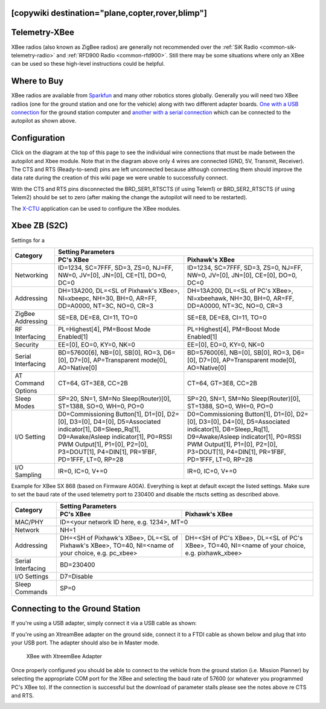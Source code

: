 .. _common-telemetry-xbee:
[copywiki destination="plane,copter,rover,blimp"]
==============
Telemetry-XBee
==============

XBee radios (also known as ZigBee radios) are generally not recommended over
the :ref:`SiK Radio <common-sik-telemetry-radio>` and
:ref:`RFD900 Radio <common-rfd900>`.  Still there may be some situations where
only an XBee can be used so these high-level instructions could be helpful.

.. image:: ../../../images/Telemetry_XBee_Pixhawk.jpg
    :target: ../_images/Telemetry_XBee_Pixhawk.jpg

Where to Buy
============

XBee radios are available from
`Sparkfun <https://www.sparkfun.com/categories/111>`__ and many other robotics
stores globally.  Generally you will need two XBee radiios (one for the ground
station and one for the vehicle) along with two different adapter boards.
`One with a USB connection <https://www.sparkfun.com/products/11812>`__ for the
ground station computer and `another with a serial connection
<https://www.sparkfun.com/products/11373>`__ which can be connected to the
autopilot as shown above.

Configuration
=============

Click on the diagram at the top of this page to see the individual wire 
connections that must be made between the autopilot and Xbee
module.  Note that in the diagram above only 4 wires are connected (GND,
5V, Transmit, Receiver).  The CTS and RTS (Ready-to-send) pins are left
unconnected because although connecting them should improve the data
rate during the creation of this wiki page we were unable to
successfully connect.

With the CTS and RTS pins disconnected the BRD_SER1_RTSCTS (if using
Telem1) or BRD_SER2_RTSCTS (if using Telem2) should be set to zero
(after making the change the autopilot will need to be
restarted).

.. image:: ../../../images/Telemetry_XBee_MPSetup.jpg
    :target: ../_images/Telemetry_XBee_MPSetup.jpg

The
`X-CTU <https://www.digi.com/products/xbee-rf-solutions/xctu-software/xctu>`__
application can be used to configure the XBee modules.

Xbee ZB (S2C)
=============

Settings for a 

+-------------------+-----------------------------------------------+-----------------------------------------------+
|                   |                                      Setting Parameters                                       |
+                   +-----------------------------------------------+-----------------------------------------------+
| Category          |        PC's XBee                              |     Pixhawk's XBee                            |
+===================+===============================================+===============================================+
| Networking        |ID=1234, SC=7FFF, SD=3, ZS=0, NJ=FF, NW=0,     |ID=1234, SC=7FFF, SD=3, ZS=0, NJ=FF, NW=0,     |
|                   |JV=[0], JN=[0], CE=[1], DO=0, DC=0             |JV=[0], JN=[0], CE=[0], DO=0, DC=0             |
+-------------------+-----------------------------------------------+-----------------------------------------------+
| Addressing        |DH=13A200, DL=<SL of Pixhawk's XBee>,          |DH=13A200, DL=<SL of PC's XBee>, NI=xbeehawk,  |
|                   |NI=xbeepc, NH=30, BH=0, AR=FF, DD=A0000,       |NH=30, BH=0, AR=FF, DD=A0000, NT=3C, NO=0,     |
|                   |NT=3C, NO=0, CR=3                              |CR=3                                           |
+-------------------+-----------------------------------------------+-----------------------------------------------+
| ZigBee Addressing |SE=E8, DE=E8, CI=11, TO=0                      |SE=E8, DE=E8, CI=11, TO=0                      |
+-------------------+-----------------------------------------------+-----------------------------------------------+
| RF Interfacing    |PL=Highest[4], PM=Boost Mode Enabled[1]        |PL=Highest[4], PM=Boost Mode Enabled[1]        |
+-------------------+-----------------------------------------------+-----------------------------------------------+
| Security          |EE=[0], EO=0, KY=0, NK=0                       |EE=[0], EO=0, KY=0, NK=0                       |
+-------------------+-----------------------------------------------+-----------------------------------------------+
| Serial Interfacing|BD=57600[6], NB=[0], SB[0], RO=3, D6=[0],      |BD=57600[6], NB=[0], SB[0], RO=3, D6=[0],      |
|                   |D7=[0], AP=Transparent mode[0], AO=Native[0]   |D7=[0], AP=Transparent mode[0], AO=Native[0]   |
+-------------------+-----------------------------------------------+-----------------------------------------------+
| AT Command Options|CT=64, GT=3E8, CC=2B                           |CT=64, GT=3E8, CC=2B                           |
+-------------------+-----------------------------------------------+-----------------------------------------------+
| Sleep Modes       |SP=20, SN=1, SM=No Sleep(Router)[0],           |SP=20, SN=1, SM=No Sleep(Router)[0],           |
|                   |ST=1388, SO=0, WH=0, PO=0                      |ST=1388, SO=0, WH=0, PO=0                      |
+-------------------+-----------------------------------------------+-----------------------------------------------+
| I/O Setting       |D0=Commissioning Button[1], D1=[0], D2=[0],    |D0=Commissioning Button[1], D1=[0], D2=[0],    |
|                   |D3=[0], D4=[0], D5=Associated indicator[1],    |D3=[0], D4=[0], D5=Associated indicator[1],    |
|                   |D8=Sleep_Rq[1], D9=Awake/Asleep indicator[1],  |D8=Sleep_Rq[1], D9=Awake/Asleep indicator[1],  |
|                   |P0=RSSI PWM Output[1], P1=[0], P2=[0],         |P0=RSSI PWM Output[1], P1=[0], P2=[0],         |
|                   |P3=DOUT[1], P4=DIN[1], PR=1FBF, PD=1FFF, LT=0, |P3=DOUT[1], P4=DIN[1], PR=1FBF, PD=1FFF, LT=0, |
|                   |RP=28                                          |RP=28                                          |
+-------------------+-----------------------------------------------+-----------------------------------------------+
| I/O Sampling      |IR=0, IC=0, V+=0                               |IR=0, IC=0, V+=0                               |
+-------------------+-----------------------------------------------+-----------------------------------------------+


Example for XBee SX 868 (based on Firmware A00A).
Everything is kept at default except the listed settings.
Make sure to set the baud rate of the used telemetry port to 230400 and disable
the rtscts setting as described above.

+--------------------+--------------------------------------------+--------------------------------------------+
|                    |                                   Setting Parameters                                    |
+                    +--------------------------------------------+--------------------------------------------+
| Category           |        PC's XBee                           |     Pixhawk's XBee                         |
+====================+============================================+============================================+
| MAC/PHY            | ID=<your network ID here, e.g. 1234>, MT=0                                              |
+--------------------+--------------------------------------------+--------------------------------------------+
| Network            |NH=1                                                                                     |
+--------------------+--------------------------------------------+--------------------------------------------+
| Addressing         |DH=<SH of Pixhawk's XBee>,                  | DH=<SH of PC's XBee>,                      |
|                    |DL=<SL of Pixhawk's XBee>,                  | DL=<SL of PC's XBee>,                      |
|                    |TO=40,                                      | TO=40,                                     |
|                    |NI=<name of your choice, e.g. pc_xbee>      | NI=<name of your choice, e.g. pixhawk_xbee>|
+--------------------+--------------------------------------------+--------------------------------------------+
| Serial Interfacing |BD=230400                                                                                |
+--------------------+--------------------------------------------+--------------------------------------------+
| I/O Settings       |D7=Disable                                                                               |
+--------------------+--------------------------------------------+--------------------------------------------+
| Sleep Commands     |SP=0                                                                                     |
+--------------------+--------------------------------------------+--------------------------------------------+

Connecting to the Ground Station
================================

If you're using a USB adapter, simply connect it via a USB cable as shown:

.. image:: ../../../images/xbee_usb_connection.jpg
    :target: ../_images/xbee_usb_connection.jpg

If you're using an XtreamBee adapter on the ground side, connect it to a FTDI
cable as shown below and plug that into your USB port. The adapter should also
be in Master mode.

.. figure:: ../../../images/XtreemBee.jpg
   :target: ../_images/XtreemBee.jpg

   XBee with XtreemBee Adapter

Once properly configured you should be able to connect to the vehicle from the
ground station (i.e. Mission Planner) by selecting the appropriate COM port for
the XBee and selecting the baud rate of 57600 (or whatever you programmed PC's
XBee to).
If the connection is successful but the download of parameter stalls please see
the notes above re CTS and RTS.

.. image:: ../../../images/Telemetry_XBee_MPConnect.jpg
    :target: ../_images/Telemetry_XBee_MPConnect.jpg
